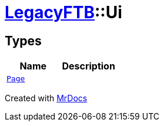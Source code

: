 [#LegacyFTB-Ui]
= xref:LegacyFTB.adoc[LegacyFTB]::Ui
:relfileprefix: ../
:mrdocs:


== Types
[cols=2]
|===
| Name | Description 

| xref:LegacyFTB/Ui/Page.adoc[`Page`] 
| 

|===



[.small]#Created with https://www.mrdocs.com[MrDocs]#
